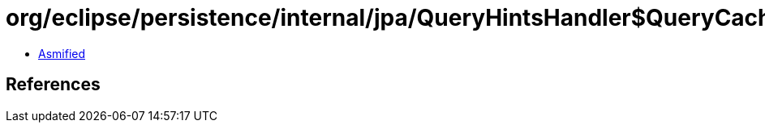 = org/eclipse/persistence/internal/jpa/QueryHintsHandler$QueryCacheHint.class

 - link:QueryHintsHandler$QueryCacheHint-asmified.java[Asmified]

== References

